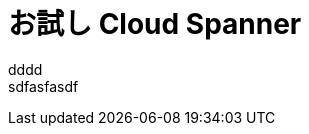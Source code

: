 = お試し Cloud Spanner
:published_at: 2017-07-07
:hp-tags: Google, Google Cloud Platform,Cloud Spanner

dddd +
sdfasfasdf +
